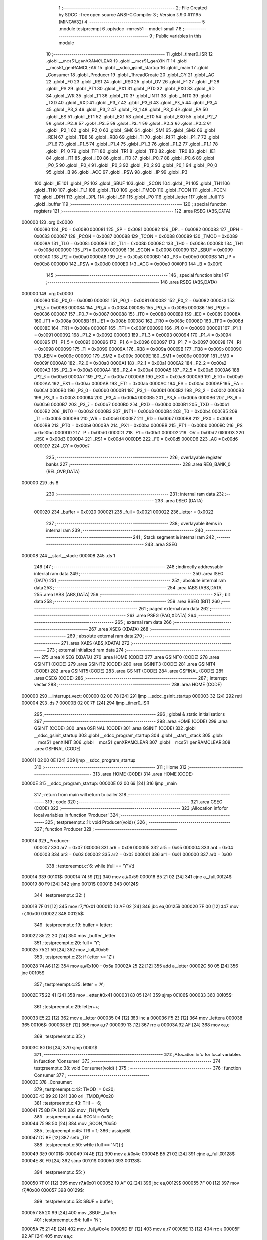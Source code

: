                                       1 ;--------------------------------------------------------
                                      2 ; File Created by SDCC : free open source ANSI-C Compiler
                                      3 ; Version 3.9.0 #11195 (MINGW32)
                                      4 ;--------------------------------------------------------
                                      5 	.module testpreempt
                                      6 	.optsdcc -mmcs51 --model-small
                                      7 	
                                      8 ;--------------------------------------------------------
                                      9 ; Public variables in this module
                                     10 ;--------------------------------------------------------
                                     11 	.globl _timer0_ISR
                                     12 	.globl __mcs51_genXRAMCLEAR
                                     13 	.globl __mcs51_genXINIT
                                     14 	.globl __mcs51_genRAMCLEAR
                                     15 	.globl __sdcc_gsinit_startup
                                     16 	.globl _main
                                     17 	.globl _Consumer
                                     18 	.globl _Producer
                                     19 	.globl _ThreadCreate
                                     20 	.globl _CY
                                     21 	.globl _AC
                                     22 	.globl _F0
                                     23 	.globl _RS1
                                     24 	.globl _RS0
                                     25 	.globl _OV
                                     26 	.globl _F1
                                     27 	.globl _P
                                     28 	.globl _PS
                                     29 	.globl _PT1
                                     30 	.globl _PX1
                                     31 	.globl _PT0
                                     32 	.globl _PX0
                                     33 	.globl _RD
                                     34 	.globl _WR
                                     35 	.globl _T1
                                     36 	.globl _T0
                                     37 	.globl _INT1
                                     38 	.globl _INT0
                                     39 	.globl _TXD
                                     40 	.globl _RXD
                                     41 	.globl _P3_7
                                     42 	.globl _P3_6
                                     43 	.globl _P3_5
                                     44 	.globl _P3_4
                                     45 	.globl _P3_3
                                     46 	.globl _P3_2
                                     47 	.globl _P3_1
                                     48 	.globl _P3_0
                                     49 	.globl _EA
                                     50 	.globl _ES
                                     51 	.globl _ET1
                                     52 	.globl _EX1
                                     53 	.globl _ET0
                                     54 	.globl _EX0
                                     55 	.globl _P2_7
                                     56 	.globl _P2_6
                                     57 	.globl _P2_5
                                     58 	.globl _P2_4
                                     59 	.globl _P2_3
                                     60 	.globl _P2_2
                                     61 	.globl _P2_1
                                     62 	.globl _P2_0
                                     63 	.globl _SM0
                                     64 	.globl _SM1
                                     65 	.globl _SM2
                                     66 	.globl _REN
                                     67 	.globl _TB8
                                     68 	.globl _RB8
                                     69 	.globl _TI
                                     70 	.globl _RI
                                     71 	.globl _P1_7
                                     72 	.globl _P1_6
                                     73 	.globl _P1_5
                                     74 	.globl _P1_4
                                     75 	.globl _P1_3
                                     76 	.globl _P1_2
                                     77 	.globl _P1_1
                                     78 	.globl _P1_0
                                     79 	.globl _TF1
                                     80 	.globl _TR1
                                     81 	.globl _TF0
                                     82 	.globl _TR0
                                     83 	.globl _IE1
                                     84 	.globl _IT1
                                     85 	.globl _IE0
                                     86 	.globl _IT0
                                     87 	.globl _P0_7
                                     88 	.globl _P0_6
                                     89 	.globl _P0_5
                                     90 	.globl _P0_4
                                     91 	.globl _P0_3
                                     92 	.globl _P0_2
                                     93 	.globl _P0_1
                                     94 	.globl _P0_0
                                     95 	.globl _B
                                     96 	.globl _ACC
                                     97 	.globl _PSW
                                     98 	.globl _IP
                                     99 	.globl _P3
                                    100 	.globl _IE
                                    101 	.globl _P2
                                    102 	.globl _SBUF
                                    103 	.globl _SCON
                                    104 	.globl _P1
                                    105 	.globl _TH1
                                    106 	.globl _TH0
                                    107 	.globl _TL1
                                    108 	.globl _TL0
                                    109 	.globl _TMOD
                                    110 	.globl _TCON
                                    111 	.globl _PCON
                                    112 	.globl _DPH
                                    113 	.globl _DPL
                                    114 	.globl _SP
                                    115 	.globl _P0
                                    116 	.globl _letter
                                    117 	.globl _full
                                    118 	.globl _buffer
                                    119 ;--------------------------------------------------------
                                    120 ; special function registers
                                    121 ;--------------------------------------------------------
                                    122 	.area RSEG    (ABS,DATA)
      000000                        123 	.org 0x0000
                           000080   124 _P0	=	0x0080
                           000081   125 _SP	=	0x0081
                           000082   126 _DPL	=	0x0082
                           000083   127 _DPH	=	0x0083
                           000087   128 _PCON	=	0x0087
                           000088   129 _TCON	=	0x0088
                           000089   130 _TMOD	=	0x0089
                           00008A   131 _TL0	=	0x008a
                           00008B   132 _TL1	=	0x008b
                           00008C   133 _TH0	=	0x008c
                           00008D   134 _TH1	=	0x008d
                           000090   135 _P1	=	0x0090
                           000098   136 _SCON	=	0x0098
                           000099   137 _SBUF	=	0x0099
                           0000A0   138 _P2	=	0x00a0
                           0000A8   139 _IE	=	0x00a8
                           0000B0   140 _P3	=	0x00b0
                           0000B8   141 _IP	=	0x00b8
                           0000D0   142 _PSW	=	0x00d0
                           0000E0   143 _ACC	=	0x00e0
                           0000F0   144 _B	=	0x00f0
                                    145 ;--------------------------------------------------------
                                    146 ; special function bits
                                    147 ;--------------------------------------------------------
                                    148 	.area RSEG    (ABS,DATA)
      000000                        149 	.org 0x0000
                           000080   150 _P0_0	=	0x0080
                           000081   151 _P0_1	=	0x0081
                           000082   152 _P0_2	=	0x0082
                           000083   153 _P0_3	=	0x0083
                           000084   154 _P0_4	=	0x0084
                           000085   155 _P0_5	=	0x0085
                           000086   156 _P0_6	=	0x0086
                           000087   157 _P0_7	=	0x0087
                           000088   158 _IT0	=	0x0088
                           000089   159 _IE0	=	0x0089
                           00008A   160 _IT1	=	0x008a
                           00008B   161 _IE1	=	0x008b
                           00008C   162 _TR0	=	0x008c
                           00008D   163 _TF0	=	0x008d
                           00008E   164 _TR1	=	0x008e
                           00008F   165 _TF1	=	0x008f
                           000090   166 _P1_0	=	0x0090
                           000091   167 _P1_1	=	0x0091
                           000092   168 _P1_2	=	0x0092
                           000093   169 _P1_3	=	0x0093
                           000094   170 _P1_4	=	0x0094
                           000095   171 _P1_5	=	0x0095
                           000096   172 _P1_6	=	0x0096
                           000097   173 _P1_7	=	0x0097
                           000098   174 _RI	=	0x0098
                           000099   175 _TI	=	0x0099
                           00009A   176 _RB8	=	0x009a
                           00009B   177 _TB8	=	0x009b
                           00009C   178 _REN	=	0x009c
                           00009D   179 _SM2	=	0x009d
                           00009E   180 _SM1	=	0x009e
                           00009F   181 _SM0	=	0x009f
                           0000A0   182 _P2_0	=	0x00a0
                           0000A1   183 _P2_1	=	0x00a1
                           0000A2   184 _P2_2	=	0x00a2
                           0000A3   185 _P2_3	=	0x00a3
                           0000A4   186 _P2_4	=	0x00a4
                           0000A5   187 _P2_5	=	0x00a5
                           0000A6   188 _P2_6	=	0x00a6
                           0000A7   189 _P2_7	=	0x00a7
                           0000A8   190 _EX0	=	0x00a8
                           0000A9   191 _ET0	=	0x00a9
                           0000AA   192 _EX1	=	0x00aa
                           0000AB   193 _ET1	=	0x00ab
                           0000AC   194 _ES	=	0x00ac
                           0000AF   195 _EA	=	0x00af
                           0000B0   196 _P3_0	=	0x00b0
                           0000B1   197 _P3_1	=	0x00b1
                           0000B2   198 _P3_2	=	0x00b2
                           0000B3   199 _P3_3	=	0x00b3
                           0000B4   200 _P3_4	=	0x00b4
                           0000B5   201 _P3_5	=	0x00b5
                           0000B6   202 _P3_6	=	0x00b6
                           0000B7   203 _P3_7	=	0x00b7
                           0000B0   204 _RXD	=	0x00b0
                           0000B1   205 _TXD	=	0x00b1
                           0000B2   206 _INT0	=	0x00b2
                           0000B3   207 _INT1	=	0x00b3
                           0000B4   208 _T0	=	0x00b4
                           0000B5   209 _T1	=	0x00b5
                           0000B6   210 _WR	=	0x00b6
                           0000B7   211 _RD	=	0x00b7
                           0000B8   212 _PX0	=	0x00b8
                           0000B9   213 _PT0	=	0x00b9
                           0000BA   214 _PX1	=	0x00ba
                           0000BB   215 _PT1	=	0x00bb
                           0000BC   216 _PS	=	0x00bc
                           0000D0   217 _P	=	0x00d0
                           0000D1   218 _F1	=	0x00d1
                           0000D2   219 _OV	=	0x00d2
                           0000D3   220 _RS0	=	0x00d3
                           0000D4   221 _RS1	=	0x00d4
                           0000D5   222 _F0	=	0x00d5
                           0000D6   223 _AC	=	0x00d6
                           0000D7   224 _CY	=	0x00d7
                                    225 ;--------------------------------------------------------
                                    226 ; overlayable register banks
                                    227 ;--------------------------------------------------------
                                    228 	.area REG_BANK_0	(REL,OVR,DATA)
      000000                        229 	.ds 8
                                    230 ;--------------------------------------------------------
                                    231 ; internal ram data
                                    232 ;--------------------------------------------------------
                                    233 	.area DSEG    (DATA)
                           000020   234 _buffer	=	0x0020
                           000021   235 _full	=	0x0021
                           000022   236 _letter	=	0x0022
                                    237 ;--------------------------------------------------------
                                    238 ; overlayable items in internal ram 
                                    239 ;--------------------------------------------------------
                                    240 ;--------------------------------------------------------
                                    241 ; Stack segment in internal ram 
                                    242 ;--------------------------------------------------------
                                    243 	.area	SSEG
      000008                        244 __start__stack:
      000008                        245 	.ds	1
                                    246 
                                    247 ;--------------------------------------------------------
                                    248 ; indirectly addressable internal ram data
                                    249 ;--------------------------------------------------------
                                    250 	.area ISEG    (DATA)
                                    251 ;--------------------------------------------------------
                                    252 ; absolute internal ram data
                                    253 ;--------------------------------------------------------
                                    254 	.area IABS    (ABS,DATA)
                                    255 	.area IABS    (ABS,DATA)
                                    256 ;--------------------------------------------------------
                                    257 ; bit data
                                    258 ;--------------------------------------------------------
                                    259 	.area BSEG    (BIT)
                                    260 ;--------------------------------------------------------
                                    261 ; paged external ram data
                                    262 ;--------------------------------------------------------
                                    263 	.area PSEG    (PAG,XDATA)
                                    264 ;--------------------------------------------------------
                                    265 ; external ram data
                                    266 ;--------------------------------------------------------
                                    267 	.area XSEG    (XDATA)
                                    268 ;--------------------------------------------------------
                                    269 ; absolute external ram data
                                    270 ;--------------------------------------------------------
                                    271 	.area XABS    (ABS,XDATA)
                                    272 ;--------------------------------------------------------
                                    273 ; external initialized ram data
                                    274 ;--------------------------------------------------------
                                    275 	.area XISEG   (XDATA)
                                    276 	.area HOME    (CODE)
                                    277 	.area GSINIT0 (CODE)
                                    278 	.area GSINIT1 (CODE)
                                    279 	.area GSINIT2 (CODE)
                                    280 	.area GSINIT3 (CODE)
                                    281 	.area GSINIT4 (CODE)
                                    282 	.area GSINIT5 (CODE)
                                    283 	.area GSINIT  (CODE)
                                    284 	.area GSFINAL (CODE)
                                    285 	.area CSEG    (CODE)
                                    286 ;--------------------------------------------------------
                                    287 ; interrupt vector 
                                    288 ;--------------------------------------------------------
                                    289 	.area HOME    (CODE)
      000000                        290 __interrupt_vect:
      000000 02 00 78         [24]  291 	ljmp	__sdcc_gsinit_startup
      000003 32               [24]  292 	reti
      000004                        293 	.ds	7
      00000B 02 00 7F         [24]  294 	ljmp	_timer0_ISR
                                    295 ;--------------------------------------------------------
                                    296 ; global & static initialisations
                                    297 ;--------------------------------------------------------
                                    298 	.area HOME    (CODE)
                                    299 	.area GSINIT  (CODE)
                                    300 	.area GSFINAL (CODE)
                                    301 	.area GSINIT  (CODE)
                                    302 	.globl __sdcc_gsinit_startup
                                    303 	.globl __sdcc_program_startup
                                    304 	.globl __start__stack
                                    305 	.globl __mcs51_genXINIT
                                    306 	.globl __mcs51_genXRAMCLEAR
                                    307 	.globl __mcs51_genRAMCLEAR
                                    308 	.area GSFINAL (CODE)
      000011 02 00 0E         [24]  309 	ljmp	__sdcc_program_startup
                                    310 ;--------------------------------------------------------
                                    311 ; Home
                                    312 ;--------------------------------------------------------
                                    313 	.area HOME    (CODE)
                                    314 	.area HOME    (CODE)
      00000E                        315 __sdcc_program_startup:
      00000E 02 00 66         [24]  316 	ljmp	_main
                                    317 ;	return from main will return to caller
                                    318 ;--------------------------------------------------------
                                    319 ; code
                                    320 ;--------------------------------------------------------
                                    321 	.area CSEG    (CODE)
                                    322 ;------------------------------------------------------------
                                    323 ;Allocation info for local variables in function 'Producer'
                                    324 ;------------------------------------------------------------
                                    325 ;	testpreempt.c:11: void Producer(void) {
                                    326 ;	-----------------------------------------
                                    327 ;	 function Producer
                                    328 ;	-----------------------------------------
      000014                        329 _Producer:
                           000007   330 	ar7 = 0x07
                           000006   331 	ar6 = 0x06
                           000005   332 	ar5 = 0x05
                           000004   333 	ar4 = 0x04
                           000003   334 	ar3 = 0x03
                           000002   335 	ar2 = 0x02
                           000001   336 	ar1 = 0x01
                           000000   337 	ar0 = 0x00
                                    338 ;	testpreempt.c:16: while (full == 'Y'){;}
      000014                        339 00101$:
      000014 74 59            [12]  340 	mov	a,#0x59
      000016 B5 21 02         [24]  341 	cjne	a,_full,00124$
      000019 80 F9            [24]  342 	sjmp	00101$
      00001B                        343 00124$:
                                    344 ;	testpreempt.c:32: }
      00001B 7F 01            [12]  345 	mov	r7,#0x01
      00001D 10 AF 02         [24]  346 	jbc	ea,00125$
      000020 7F 00            [12]  347 	mov	r7,#0x00
      000022                        348 00125$:
                                    349 ;	testpreempt.c:19: buffer = letter;
      000022 85 22 20         [24]  350 	mov	_buffer,_letter
                                    351 ;	testpreempt.c:20: full = 'Y';
      000025 75 21 59         [24]  352 	mov	_full,#0x59
                                    353 ;	testpreempt.c:23: if (letter >= 'Z')
      000028 74 A6            [12]  354 	mov	a,#0x100 - 0x5a
      00002A 25 22            [12]  355 	add	a,_letter
      00002C 50 05            [24]  356 	jnc	00105$
                                    357 ;	testpreempt.c:25: letter = 'A';
      00002E 75 22 41         [24]  358 	mov	_letter,#0x41
      000031 80 05            [24]  359 	sjmp	00106$
      000033                        360 00105$:
                                    361 ;	testpreempt.c:29: letter++;
      000033 E5 22            [12]  362 	mov	a,_letter
      000035 04               [12]  363 	inc	a
      000036 F5 22            [12]  364 	mov	_letter,a
      000038                        365 00106$:
      000038 EF               [12]  366 	mov	a,r7
      000039 13               [12]  367 	rrc	a
      00003A 92 AF            [24]  368 	mov	ea,c
                                    369 ;	testpreempt.c:35: }
      00003C 80 D6            [24]  370 	sjmp	00101$
                                    371 ;------------------------------------------------------------
                                    372 ;Allocation info for local variables in function 'Consumer'
                                    373 ;------------------------------------------------------------
                                    374 ;	testpreempt.c:38: void Consumer(void) {
                                    375 ;	-----------------------------------------
                                    376 ;	 function Consumer
                                    377 ;	-----------------------------------------
      00003E                        378 _Consumer:
                                    379 ;	testpreempt.c:42: TMOD |= 0x20;
      00003E 43 89 20         [24]  380 	orl	_TMOD,#0x20
                                    381 ;	testpreempt.c:43: TH1 = -6;
      000041 75 8D FA         [24]  382 	mov	_TH1,#0xfa
                                    383 ;	testpreempt.c:44: SCON = 0x50;
      000044 75 98 50         [24]  384 	mov	_SCON,#0x50
                                    385 ;	testpreempt.c:45: TR1 = 1;
                                    386 ;	assignBit
      000047 D2 8E            [12]  387 	setb	_TR1
                                    388 ;	testpreempt.c:50: while (full == 'N'){;}
      000049                        389 00101$:
      000049 74 4E            [12]  390 	mov	a,#0x4e
      00004B B5 21 02         [24]  391 	cjne	a,_full,00128$
      00004E 80 F9            [24]  392 	sjmp	00101$
      000050                        393 00128$:
                                    394 ;	testpreempt.c:55: }
      000050 7F 01            [12]  395 	mov	r7,#0x01
      000052 10 AF 02         [24]  396 	jbc	ea,00129$
      000055 7F 00            [12]  397 	mov	r7,#0x00
      000057                        398 00129$:
                                    399 ;	testpreempt.c:53: SBUF = buffer;
      000057 85 20 99         [24]  400 	mov	_SBUF,_buffer
                                    401 ;	testpreempt.c:54: full = 'N';
      00005A 75 21 4E         [24]  402 	mov	_full,#0x4e
      00005D EF               [12]  403 	mov	a,r7
      00005E 13               [12]  404 	rrc	a
      00005F 92 AF            [24]  405 	mov	ea,c
                                    406 ;	testpreempt.c:57: while(TI==0){;}
      000061                        407 00104$:
                                    408 ;	testpreempt.c:58: TI = 0;
                                    409 ;	assignBit
      000061 10 99 E5         [24]  410 	jbc	_TI,00101$
                                    411 ;	testpreempt.c:62: }
      000064 80 FB            [24]  412 	sjmp	00104$
                                    413 ;------------------------------------------------------------
                                    414 ;Allocation info for local variables in function 'main'
                                    415 ;------------------------------------------------------------
                                    416 ;	testpreempt.c:65: void main(void) {
                                    417 ;	-----------------------------------------
                                    418 ;	 function main
                                    419 ;	-----------------------------------------
      000066                        420 _main:
                                    421 ;	testpreempt.c:68: buffer = ' '; 
      000066 75 20 20         [24]  422 	mov	_buffer,#0x20
                                    423 ;	testpreempt.c:69: full = 'N';
      000069 75 21 4E         [24]  424 	mov	_full,#0x4e
                                    425 ;	testpreempt.c:70: letter = 'A';
      00006C 75 22 41         [24]  426 	mov	_letter,#0x41
                                    427 ;	testpreempt.c:72: ThreadCreate(Producer);
      00006F 90 00 14         [24]  428 	mov	dptr,#_Producer
      000072 12 00 A9         [24]  429 	lcall	_ThreadCreate
                                    430 ;	testpreempt.c:73: Consumer();
                                    431 ;	testpreempt.c:75: }
      000075 02 00 3E         [24]  432 	ljmp	_Consumer
                                    433 ;------------------------------------------------------------
                                    434 ;Allocation info for local variables in function '_sdcc_gsinit_startup'
                                    435 ;------------------------------------------------------------
                                    436 ;	testpreempt.c:77: void _sdcc_gsinit_startup(void) {
                                    437 ;	-----------------------------------------
                                    438 ;	 function _sdcc_gsinit_startup
                                    439 ;	-----------------------------------------
      000078                        440 __sdcc_gsinit_startup:
                                    441 ;	testpreempt.c:80: __endasm;
      000078 02 00 83         [24]  442 	ljmp	_Bootstrap
                                    443 ;	testpreempt.c:81: }
      00007B 22               [24]  444 	ret
                                    445 ;------------------------------------------------------------
                                    446 ;Allocation info for local variables in function '_mcs51_genRAMCLEAR'
                                    447 ;------------------------------------------------------------
                                    448 ;	testpreempt.c:83: void _mcs51_genRAMCLEAR(void) {}
                                    449 ;	-----------------------------------------
                                    450 ;	 function _mcs51_genRAMCLEAR
                                    451 ;	-----------------------------------------
      00007C                        452 __mcs51_genRAMCLEAR:
      00007C 22               [24]  453 	ret
                                    454 ;------------------------------------------------------------
                                    455 ;Allocation info for local variables in function '_mcs51_genXINIT'
                                    456 ;------------------------------------------------------------
                                    457 ;	testpreempt.c:84: void _mcs51_genXINIT(void) {}
                                    458 ;	-----------------------------------------
                                    459 ;	 function _mcs51_genXINIT
                                    460 ;	-----------------------------------------
      00007D                        461 __mcs51_genXINIT:
      00007D 22               [24]  462 	ret
                                    463 ;------------------------------------------------------------
                                    464 ;Allocation info for local variables in function '_mcs51_genXRAMCLEAR'
                                    465 ;------------------------------------------------------------
                                    466 ;	testpreempt.c:85: void _mcs51_genXRAMCLEAR(void) {}
                                    467 ;	-----------------------------------------
                                    468 ;	 function _mcs51_genXRAMCLEAR
                                    469 ;	-----------------------------------------
      00007E                        470 __mcs51_genXRAMCLEAR:
      00007E 22               [24]  471 	ret
                                    472 ;------------------------------------------------------------
                                    473 ;Allocation info for local variables in function 'timer0_ISR'
                                    474 ;------------------------------------------------------------
                                    475 ;	testpreempt.c:87: void timer0_ISR(void) __interrupt(1) {
                                    476 ;	-----------------------------------------
                                    477 ;	 function timer0_ISR
                                    478 ;	-----------------------------------------
      00007F                        479 _timer0_ISR:
                                    480 ;	testpreempt.c:90: __endasm;
      00007F 02 01 C3         [24]  481 	ljmp	_myTimer0Handler
                                    482 ;	testpreempt.c:91: }
      000082 32               [24]  483 	reti
                                    484 ;	eliminated unneeded mov psw,# (no regs used in bank)
                                    485 ;	eliminated unneeded push/pop psw
                                    486 ;	eliminated unneeded push/pop dpl
                                    487 ;	eliminated unneeded push/pop dph
                                    488 ;	eliminated unneeded push/pop b
                                    489 ;	eliminated unneeded push/pop acc
                                    490 	.area CSEG    (CODE)
                                    491 	.area CONST   (CODE)
                                    492 	.area XINIT   (CODE)
                                    493 	.area CABS    (ABS,CODE)
